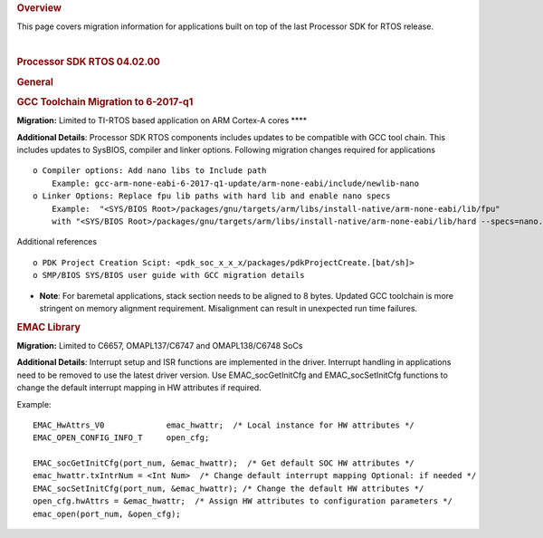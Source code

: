 .. http://processors.wiki.ti.com/index.php/Processor_SDK_RTOS_Migration_Guide 

.. rubric:: Overview
   :name: overview

This page covers migration information for applications built on top of
the last Processor SDK for RTOS release.

| 

.. rubric:: Processor SDK RTOS 04.02.00
   :name: processor-sdk-rtos-04.02.00

.. rubric:: General
   :name: general

.. rubric:: GCC Toolchain Migration to 6-2017-q1
   :name: gcc-toolchain-migration-to-6-2017-q1

**Migration:** Limited to TI-RTOS based application on ARM Cortex-A
cores ****

**Additional Details**: Processor SDK RTOS components includes updates
to be compatible with GCC tool chain. This includes updates to SysBIOS,
compiler and linker options. Following migration changes required for
applications

::

     o Compiler options: Add nano libs to Include path 
         Example: gcc-arm-none-eabi-6-2017-q1-update/arm-none-eabi/include/newlib-nano
     o Linker Options: Replace fpu lib paths with hard lib and enable nano specs
         Example:  "<SYS/BIOS Root>/packages/gnu/targets/arm/libs/install-native/arm-none-eabi/lib/fpu"   
         with "<SYS/BIOS Root>/packages/gnu/targets/arm/libs/install-native/arm-none-eabi/lib/hard --specs=nano.specs”

Additional references

::

     o PDK Project Creation Scipt: <pdk_soc_x_x_x/packages/pdkProjectCreate.[bat/sh]> 
     o SMP/BIOS SYS/BIOS user guide with GCC migration details 
      

-  **Note**: For baremetal applications, stack section needs to be
   aligned to 8 bytes. Updated GCC toolchain is more stringent on memory
   alignment requirement. Misalignment can result in unexpected run time
   failures.

.. rubric:: EMAC Library
   :name: emac-library

**Migration:** Limited to C6657, OMAPL137/C6747 and OMAPL138/C6748 SoCs

**Additional Details**: Interrupt setup and ISR functions are
implemented in the driver. Interrupt handling in applications need to be
removed to use the latest driver version. Use EMAC\_socGetInitCfg and
EMAC\_socSetInitCfg functions to change the default interrupt mapping in
HW attributes if required.

Example:

::

    EMAC_HwAttrs_V0             emac_hwattr;  /* Local instance for HW attributes */
    EMAC_OPEN_CONFIG_INFO_T     open_cfg;

    EMAC_socGetInitCfg(port_num, &emac_hwattr);  /* Get default SOC HW attributes */
    emac_hwattr.txIntrNum = <Int Num>  /* Change default interrupt mapping Optional: if needed */
    EMAC_socSetInitCfg(port_num, &emac_hwattr); /* Change the default HW attributes */
    open_cfg.hwAttrs = &emac_hwattr;  /* Assign HW attributes to configuration parameters */
    emac_open(port_num, &open_cfg);

